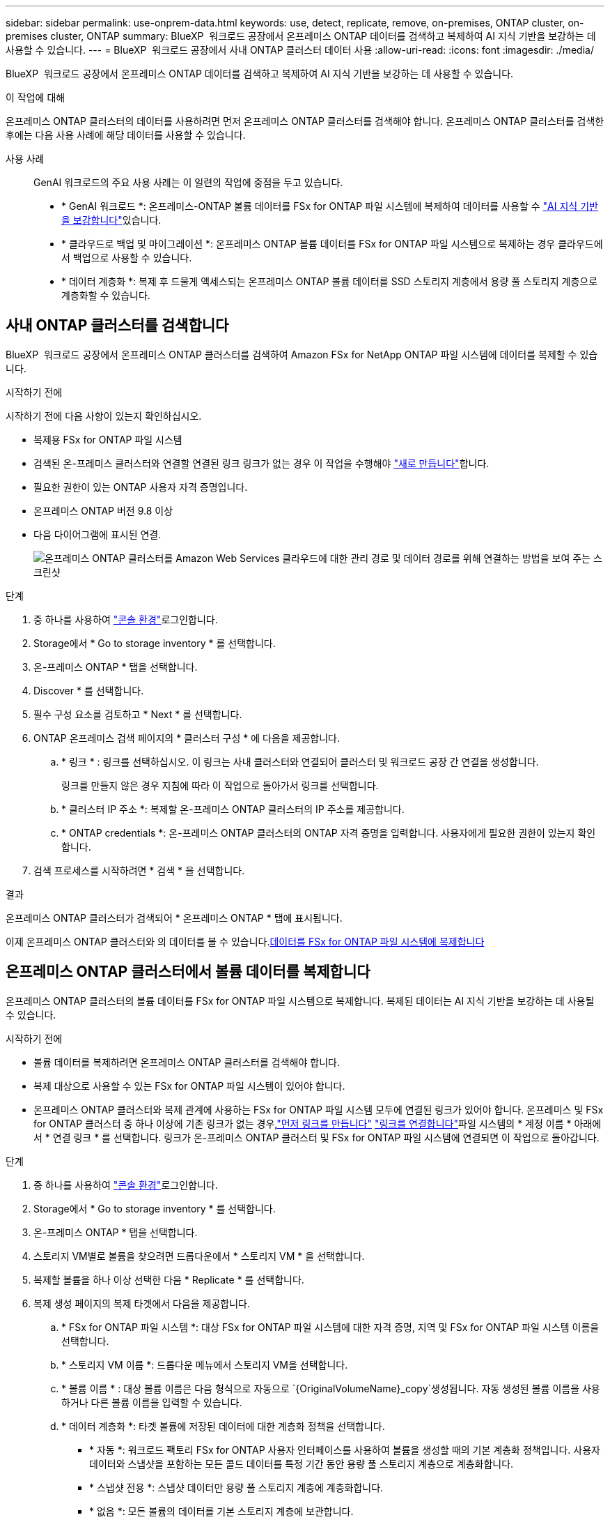---
sidebar: sidebar 
permalink: use-onprem-data.html 
keywords: use, detect, replicate, remove, on-premises, ONTAP cluster, on-premises cluster, ONTAP 
summary: BlueXP  워크로드 공장에서 온프레미스 ONTAP 데이터를 검색하고 복제하여 AI 지식 기반을 보강하는 데 사용할 수 있습니다. 
---
= BlueXP  워크로드 공장에서 사내 ONTAP 클러스터 데이터 사용
:allow-uri-read: 
:icons: font
:imagesdir: ./media/


[role="lead"]
BlueXP  워크로드 공장에서 온프레미스 ONTAP 데이터를 검색하고 복제하여 AI 지식 기반을 보강하는 데 사용할 수 있습니다.

.이 작업에 대해
온프레미스 ONTAP 클러스터의 데이터를 사용하려면 먼저 온프레미스 ONTAP 클러스터를 검색해야 합니다. 온프레미스 ONTAP 클러스터를 검색한 후에는 다음 사용 사례에 해당 데이터를 사용할 수 있습니다.

사용 사례:: GenAI 워크로드의 주요 사용 사례는 이 일련의 작업에 중점을 두고 있습니다.
+
--
* * GenAI 워크로드 *: 온프레미스-ONTAP 볼륨 데이터를 FSx for ONTAP 파일 시스템에 복제하여 데이터를 사용할 수 link:https://docs.netapp.com/us-en/workload-genai/create-knowledgebase.html["AI 지식 기반을 보강합니다"^]있습니다.
* * 클라우드로 백업 및 마이그레이션 *: 온프레미스 ONTAP 볼륨 데이터를 FSx for ONTAP 파일 시스템으로 복제하는 경우 클라우드에서 백업으로 사용할 수 있습니다.
* * 데이터 계층화 *: 복제 후 드물게 액세스되는 온프레미스 ONTAP 볼륨 데이터를 SSD 스토리지 계층에서 용량 풀 스토리지 계층으로 계층화할 수 있습니다.


--




== 사내 ONTAP 클러스터를 검색합니다

BlueXP  워크로드 공장에서 온프레미스 ONTAP 클러스터를 검색하여 Amazon FSx for NetApp ONTAP 파일 시스템에 데이터를 복제할 수 있습니다.

.시작하기 전에
시작하기 전에 다음 사항이 있는지 확인하십시오.

* 복제용 FSx for ONTAP 파일 시스템
* 검색된 온-프레미스 클러스터와 연결할 연결된 링크 링크가 없는 경우 이 작업을 수행해야 link:create-link.html["새로 만듭니다"]합니다.
* 필요한 권한이 있는 ONTAP 사용자 자격 증명입니다.
* 온프레미스 ONTAP 버전 9.8 이상
* 다음 다이어그램에 표시된 연결.
+
image:screenshot-on-prem-connectivity.png["온프레미스 ONTAP 클러스터를 Amazon Web Services 클라우드에 대한 관리 경로 및 데이터 경로를 위해 연결하는 방법을 보여 주는 스크린샷"]



.단계
. 중 하나를 사용하여 link:https://docs.netapp.com/us-en/workload-setup-admin/console-experiences.html["콘솔 환경"^]로그인합니다.
. Storage에서 * Go to storage inventory * 를 선택합니다.
. 온-프레미스 ONTAP * 탭을 선택합니다.
. Discover * 를 선택합니다.
. 필수 구성 요소를 검토하고 * Next * 를 선택합니다.
. ONTAP 온프레미스 검색 페이지의 * 클러스터 구성 * 에 다음을 제공합니다.
+
.. * 링크 * : 링크를 선택하십시오. 이 링크는 사내 클러스터와 연결되어 클러스터 및 워크로드 공장 간 연결을 생성합니다.
+
링크를 만들지 않은 경우 지침에 따라 이 작업으로 돌아가서 링크를 선택합니다.

.. * 클러스터 IP 주소 *: 복제할 온-프레미스 ONTAP 클러스터의 IP 주소를 제공합니다.
.. * ONTAP credentials *: 온-프레미스 ONTAP 클러스터의 ONTAP 자격 증명을 입력합니다. 사용자에게 필요한 권한이 있는지 확인합니다.


. 검색 프로세스를 시작하려면 * 검색 * 을 선택합니다.


.결과
온프레미스 ONTAP 클러스터가 검색되어 * 온프레미스 ONTAP * 탭에 표시됩니다.

이제 온프레미스 ONTAP 클러스터와 의 데이터를 볼 수 있습니다.<<온프레미스 ONTAP 클러스터에서 볼륨 데이터를 복제합니다,데이터를 FSx for ONTAP 파일 시스템에 복제합니다>>



== 온프레미스 ONTAP 클러스터에서 볼륨 데이터를 복제합니다

온프레미스 ONTAP 클러스터의 볼륨 데이터를 FSx for ONTAP 파일 시스템으로 복제합니다. 복제된 데이터는 AI 지식 기반을 보강하는 데 사용될 수 있습니다.

.시작하기 전에
* 볼륨 데이터를 복제하려면 온프레미스 ONTAP 클러스터를 검색해야 합니다.
* 복제 대상으로 사용할 수 있는 FSx for ONTAP 파일 시스템이 있어야 합니다.
* 온프레미스 ONTAP 클러스터와 복제 관계에 사용하는 FSx for ONTAP 파일 시스템 모두에 연결된 링크가 있어야 합니다. 온프레미스 및 FSx for ONTAP 클러스터 중 하나 이상에 기존 링크가 없는 경우,link:create-link.html["먼저 링크를 만듭니다"] link:manage-links.html["링크를 연결합니다"]파일 시스템의 * 계정 이름 * 아래에서 * 연결 링크 * 를 선택합니다. 링크가 온-프레미스 ONTAP 클러스터 및 FSx for ONTAP 파일 시스템에 연결되면 이 작업으로 돌아갑니다.


.단계
. 중 하나를 사용하여 link:https://docs.netapp.com/us-en/workload-setup-admin/console-experiences.html["콘솔 환경"^]로그인합니다.
. Storage에서 * Go to storage inventory * 를 선택합니다.
. 온-프레미스 ONTAP * 탭을 선택합니다.
. 스토리지 VM별로 볼륨을 찾으려면 드롭다운에서 * 스토리지 VM * 을 선택합니다.
. 복제할 볼륨을 하나 이상 선택한 다음 * Replicate * 를 선택합니다.
. 복제 생성 페이지의 복제 타겟에서 다음을 제공합니다.
+
.. * FSx for ONTAP 파일 시스템 *: 대상 FSx for ONTAP 파일 시스템에 대한 자격 증명, 지역 및 FSx for ONTAP 파일 시스템 이름을 선택합니다.
.. * 스토리지 VM 이름 *: 드롭다운 메뉴에서 스토리지 VM을 선택합니다.
.. * 볼륨 이름 * : 대상 볼륨 이름은 다음 형식으로 자동으로 `{OriginalVolumeName}_copy`생성됩니다. 자동 생성된 볼륨 이름을 사용하거나 다른 볼륨 이름을 입력할 수 있습니다.
.. * 데이터 계층화 *: 타겟 볼륨에 저장된 데이터에 대한 계층화 정책을 선택합니다.
+
*** * 자동 *: 워크로드 팩토리 FSx for ONTAP 사용자 인터페이스를 사용하여 볼륨을 생성할 때의 기본 계층화 정책입니다. 사용자 데이터와 스냅샷을 포함하는 모든 콜드 데이터를 특정 기간 동안 용량 풀 스토리지 계층으로 계층화합니다.
*** * 스냅샷 전용 *: 스냅샷 데이터만 용량 풀 스토리지 계층에 계층화합니다.
*** * 없음 *: 모든 볼륨의 데이터를 기본 스토리지 계층에 보관합니다.
*** * ALL *: 모든 사용자 데이터와 스냅샷 데이터를 콜드 데이터로 표시하고 용량 풀 스토리지 계층에 저장합니다.
+
일부 계층화 정책에는 볼륨의 사용자 데이터가 "콜드"로 간주되고 용량 풀 스토리지 계층으로 이동되려면 볼륨의 사용자 데이터가 비활성 상태로 유지되어야 하는 시간을 설정하는 관련 최소 냉각 기간 또는 _cooling days_ 이 있습니다. 냉각 기간은 데이터가 디스크에 기록될 때 시작됩니다.

+
볼륨 계층화 정책에 대한 자세한 내용은 AWS FSx for NetApp ONTAP 설명서 를 link:https://docs.aws.amazon.com/fsx/latest/ONTAPGuide/volume-storage-capacity.html#data-tiering-policy["볼륨 스토리지 용량"^]참조하십시오.



.. * 최대 전송 속도 *: * 제한 * 을 선택하고 MiB/s 단위의 최대 전송 한도를 입력하십시오 또는 * 무제한 * 을 선택합니다.
+
제한이 없으면 네트워크 및 애플리케이션 성능이 저하될 수 있습니다. 또는 중요한 워크로드(예: 재해 복구에 주로 사용되는 워크로드)에 FSx for ONTAP 파일 시스템에 대해 무제한 전송 속도를 사용하는 것이 좋습니다.



. Replication settings(복제 설정) 에서 다음을 제공합니다.
+
.. * 복제 간격 *: 소스 볼륨에서 타겟 볼륨으로 스냅샷이 전송되는 빈도를 선택합니다.
.. *장기 보존*: 장기 보존을 위해 스냅샷을 선택적으로 사용할 수 있습니다.
+
장기 보존을 사용하도록 설정한 경우 기존 정책을 선택하거나 새 정책을 생성하여 복제할 스냅샷 및 유지할 스냅샷 수를 정의합니다.

+
*** 기존 정책의 경우 * 기존 정책 선택 * 을 선택한 다음 드롭다운 메뉴에서 기존 정책을 선택합니다.
*** 새 정책의 경우 * 새 정책 생성 * 을 선택하고 다음을 제공합니다.
+
**** * 정책 이름 *: 정책 이름을 입력하십시오.
**** * Snapshot policies *: 표에서 스냅샷 정책 빈도와 유지할 복제본 수를 선택합니다. 두 개 이상의 스냅샷 정책을 선택할 수 있습니다.






. Create * 를 선택합니다.


.결과
복제 관계는 대상 FSx for ONTAP 파일 시스템의 * 복제 관계 * 탭에 표시됩니다.



== BlueXP  워크로드 공장에서 온프레미스 ONTAP 클러스터를 제거합니다

필요한 경우 BlueXP  워크로드 팩토리에서 온프레미스 ONTAP 클러스터를 제거합니다.

.시작하기 전에
온-프레미스 ONTAP 클러스터의 모든 볼륨을 선택한 후 클러스터를 제거해야 link:delete-replication.html["기존 복제 관계를 모두 삭제합니다"]분리된 관계가 남아 있지 않습니다.

.단계
. 중 하나를 사용하여 link:https://docs.netapp.com/us-en/workload-setup-admin/console-experiences.html["콘솔 환경"^]로그인합니다.
. Storage에서 * Go to storage inventory * 를 선택합니다.
. 온-프레미스 ONTAP * 탭을 선택합니다.
. 제거할 온프레미스 ONTAP 클러스터를 선택합니다.
. 세 개의 점 메뉴를 선택하고 * Workload Factory에서 제거 * 를 선택합니다.


.결과
온프레미스 ONTAP 클러스터가 BlueXP  워크로드 공장에서 제거됩니다.
